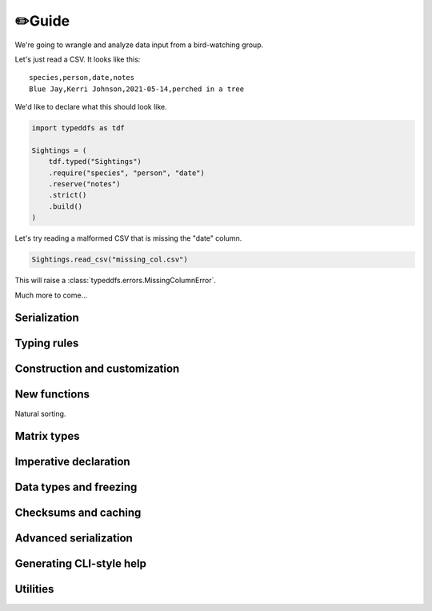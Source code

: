 ✏️Guide
====================================

We're going to wrangle and analyze data input from a bird-watching group.

Let's just read a CSV. It looks like this::

    species,person,date,notes
    Blue Jay,Kerri Johnson,2021-05-14,perched in a tree

We'd like to declare what this should look like.

.. code-block:: python

    import typeddfs as tdf

    Sightings = (
        tdf.typed("Sightings")
        .require("species", "person", "date")
        .reserve("notes")
        .strict()
        .build()
    )


Let's try reading a malformed CSV that is missing the "date" column.

.. code-block:: python

    Sightings.read_csv("missing_col.csv")


This will raise a :class:`typeddfs.errors.MissingColumnError`.

Much more to come...

Serialization
#######################################################################

Typing rules
#######################################################################

Construction and customization
#######################################################################

New functions
#######################################################################

Natural sorting.

Matrix types
#######################################################################

Imperative declaration
#######################################################################

Data types and freezing
#######################################################################

Checksums and caching
#######################################################################

Advanced serialization
#######################################################################

Generating CLI-style help
#######################################################################

Utilities
#######################################################################
